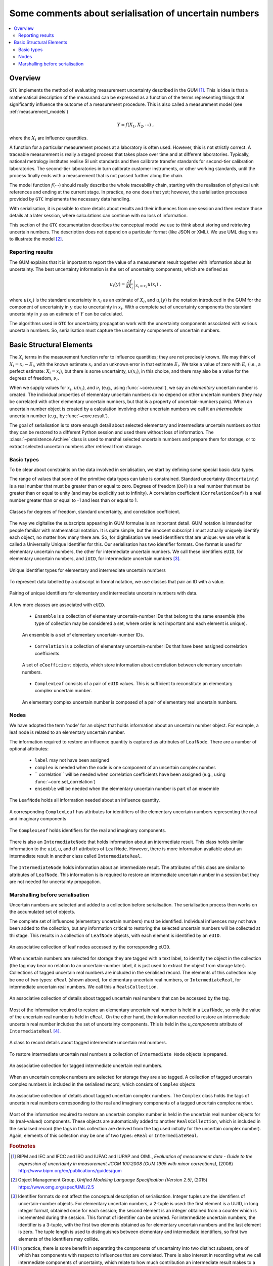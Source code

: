 .. _serialisation:

======================================================
Some comments about serialisation of uncertain numbers
======================================================

.. contents::
   :local:

Overview
========
``GTC`` implements the method of evaluating measurement uncertainty described in the GUM [#GUM]_. This is idea is that a mathematical description of the measurand can be expressed as a function of the terms representing things that significantly influence the outcome of a measurement procedure. This is also called a measurement model (see :ref:`measurement_models`)

.. math::

    Y = f(X_1, X_2, \cdots) \;,
    
where the :math:`X_i` are influence quantities. 

A function for a particular measurement process at a laboratory is often used. However, this is not strictly correct. A traceable measurement is really a staged process that takes place over time and at different laboratories. Typically, national metrology institutes realise SI unit standards and then calibrate transfer standards for second-tier calibration laboratories. The second-tier laboratories in turn calibrate customer instruments, or other working standards, until the process finally ends with a measurement that is not passed further along the chain. 

The model function :math:`f(\cdots)` should really describe the whole traceability chain, starting with the realisation of physical unit references and ending at the current stage. In practice, no one does that yet; however, the serialisation processes provided by ``GTC`` implements the necessary data handling. 

With serialisation, it is possible to store details about results and their influences from one session and then restore those details at a later session, where calculations can continue with no loss of information.

This section of the ``GTC`` documentation describes the conceptual model we use to think about storing and retrieving uncertain numbers. The description does not depend on a particular format (like JSON or XML). We use UML diagrams to illustrate the model [#UML]_.

Reporting results
-----------------
The GUM explains that it is important to report the value of a measurement result together with information about its uncertainty. The best uncertainty information is the set of uncertainty components, which are defined as

.. math::

    u_i(y) = \left. \frac{\partial f}{\partial X_i} \right|_{X_i = x_i} \, u(x_i)\;,

where :math:`u(x_i)` is the standard uncertainty in :math:`x_i` as an estimate of :math:`X_i`, and :math:`u_i(y)` is the notation introduced in the GUM for the component of uncertainty in :math:`y` due to uncertainty in :math:`x_i`.
With a complete set of uncertainty components the standard uncertainty in :math:`y` as an estimate of :math:`Y` can be calculated.

The algorithms used in ``GTC`` for uncertainty propagation work with the uncertainty components associated with various uncertain numbers. So, serialisation must capture the uncertainty components of uncertain numbers.

.. _serialisation_elements:

Basic Structural Elements 
=========================
The :math:`X_i` terms in the measurement function refer to influence quantities; they are not precisely known. We may think of :math:`X_i = x_i - E_i`, with the known estimate :math:`x_i` and an unknown error in that estimate :math:`E_i`. We take a value of zero with :math:`E_i` (i.e., a perfect estimate: :math:`X_i = x_i`), but there is some uncertainty, :math:`u(x_i)`, in this choice, and there may also be a value for the degrees of freedom, :math:`\nu_i`.

When we supply values for :math:`x_i`, :math:`u(x_i)`, and :math:`\nu_i` (e.g., using :func:`~core.ureal`), we say an *elementary* uncertain number is created. The individual properties of elementary uncertain numbers do no depend on other uncertain numbers (they may be correlated with other elementary uncertain numbers, but that is a property of uncertain-numbers pairs). When an uncertain number object is created by a calculation involving other uncertain numbers we call it an *intermediate* uncertain number (e.g., by :func:`~core.result`). 

The goal of serialisation is to store enough detail about selected elementary and intermediate uncertain numbers so that they can be restored to a different Python session and used there without loss of information. The :class:`~persistence.Archive` class is used to marshal selected uncertain numbers and prepare them for storage, or to extract selected uncertain numbers after retrieval from storage. 

Basic types
-----------
To be clear about constraints on the data involved in serialisation, we start by defining some special basic data types.

The range of values that some of the primitive data types can take is constrained. Standard uncertainty (``Uncertainty``) is a real number that must be greater than or equal to zero.  Degrees of freedom (``DoF``) is a real number that must be greater than or equal to unity (and may be explicitly set to infinity). A correlation coefficient (``CorrelationCoef``) is a real number greater than or equal to -1 and less than or equal to 1. 

.. figure:: ../images/dm/special_primitives.png
    :align: center
    :alt: Constrained primitive data types
    
    Classes for degrees of freedom, standard uncertainty, and correlation coefficient.

The way we digitalise the subscripts appearing in GUM formulae is an important detail. GUM notation is intended for people familiar with mathematical notation. It is quite simple, but the innocent subscript :math:`i` must actually uniquely identify each object, no matter how many there are. So, for digitalisation we need identifiers that are unique: we use what is called a Universally Unique Identifier for this. Our serialisation has two identifier formats. One format is used for elementary uncertain numbers, the other for intermediate uncertain numbers. We call these identifiers ``eUID``, for elementary uncertain numbers, and ``iUID``, for intermediate uncertain numbers [#IDs]_. 

.. figure:: ../images/dm/IDs.png
    :align: center
    :alt: ID classes
    
    Unique identifier types for elementary and intermediate uncertain numbers

To represent data labelled by a subscript in formal notation, we use classes that pair an ID with a value. 

.. figure:: ../images/dm/id_reals.png
    :align: center
    :alt: Pairing of IDs with real values
    
    Pairing of unique identifiers for elementary and intermediate uncertain numbers with data.

A few more classes are associated with ``eUID``. 

    * ``Ensemble`` is a collection of elementary uncertain-number IDs that belong to the same ensemble (the type of collection may be considered a set, where order is not important and each element is unique).   

    .. figure:: ../images/dm/ensemble.png
        :align: center
        :alt: Ensemble class
        
        An ensemble is a set of elementary uncertain-number IDs. 
        
    * ``Correlation`` is a collection of elementary uncertain-number IDs that have been assigned correlation coefficients. 

    .. figure:: ../images/dm/correlation.png
        :align: center
        :alt: Correlation class
        
        A set of ``eCoefficient`` objects, which store information about correlation between elementary uncertain numbers. 
 
    * ``ComplexLeaf`` consists of a pair of ``eUID`` values. This is sufficient to reconstitute an elementary complex uncertain number.

    .. figure:: ../images/dm/complex_leaf.png
        :align: center
        :alt: ComplexLeaf class
        
        An elementary complex uncertain number is composed of a pair of elementary real uncertain numbers. 

Nodes
-----
We have adopted the term 'node' for an object that holds information about an uncertain number object. For example, a leaf node is related to an elementary uncertain number. 
  
The information required to restore an influence quantity is captured as attributes of ``LeafNode``. There are a number of optional attributes:

    * ``label`` may not have been assigned
    * ``complex`` is needed when the node is one component of an uncertain complex number.
    * `` correlation`` will be needed when correlation coefficients have been assigned (e.g., using :func:`~core.set_correlation`)
    * ``ensemble`` will be needed when the elementary uncertain number is part of an ensemble

.. figure:: ../images/dm/leaves.png
    :align: center
    :alt: LeafNode class
    
    The ``LeafNode`` holds all information needed about an influence quantity. 

A corresponding ``ComplexLeaf`` has attributes for identifiers of the elementary uncertain numbers representing the real and imaginary components

.. figure:: ../images/dm/complex_leaf.png
    :align: center
    :alt: LeafNode class
    
    The ``ComplexLeaf`` holds identifiers for the real and imaginary components. 

There is also an ``IntermediateNode`` that holds information about an intermediate result. This class holds similar information to the ``uid``, ``u``, and ``df`` attributes of ``LeafNode``. However, there is more information available about an intermediate result in another class called ``IntermediateReal``.

.. figure:: ../images/dm/intermediate_node.png
    :align: center
    :alt: IntermediateNode class
    
    The ``IntermediateNode`` holds information about an intermediate result. The attributes of this class are similar to attributes of ``LeafNode``. This information is is required to restore an intermediate uncertain number in a session but they are not needed for uncertainty propagation. 
    
Marshalling before serialisation 
--------------------------------
Uncertain numbers are selected and added to a collection before serialisation. The serialisation process then works on the accumulated set of objects. 

The complete set of influences (elementary uncertain numbers) must be identified. Individual influences may not have been added to the collection, but any information critical to restoring the selected uncertain numbers will be collected at thi stage. This results in a collection of ``LeafNode`` objects, with each element is identified by an ``eUID``. 

.. figure:: ../images/dm/leaves_collection.png
    :align: center
    :alt: Class for collecting leaf nodes
    
    An associative collection of leaf nodes accessed by the corresponding ``eUID``.   


When uncertain numbers are selected for storage they are tagged with a text label, to identify the object in the collection (the tag may bear no relation to an uncertain-number label, it is just used to extract the object from storage later). Collections of tagged uncertain real numbers are included in the serialised record. The elements of this collection may be one of two types: ``eReal`` (shown above), for elementary uncertain real numbers, or ``IntermediateReal``, for intermediate uncertain real numbers. We call this a ``RealsCollection``.

.. figure:: ../images/dm/reals_collection.png
    :align: center
    :alt: Class for tagged uncertain real numbers
    
    An associative collection of details about tagged uncertain real numbers that can be accessed by the tag.   


Most of the information required to restore an elementary uncertain real number is held in a ``LeafNode``, so only the value of the uncertain real number is held in ``eReal``.
On the other hand, the information needed to restore an intermediate uncertain real number includes the set of uncertainty components. This is held in the `u_components` attribute of ``IntermediateReal`` [#components]_.

.. figure:: ../images/dm/intermediate_real.png
    :align: center
    :alt: Class for tagged uncertain real numbers
    
    A class to record details about tagged intermediate uncertain real numbers.   

To restore intermediate uncertain real numbers a collection of ``Intermediate Node`` objects is prepared. 

.. figure:: ../images/dm/intermediate_collection.png
    :align: center
    :alt: Class for tagged uncertain real numbers
    
    An associative collection for tagged intermediate uncertain real numbers.   

 
When an uncertain complex numbers are selected for storage they are also tagged. A collection of tagged uncertain complex numbers is included in the serialised record, which consists of ``Complex`` objects
 
.. figure:: ../images/dm/complex.png
    :align: center
    :alt: Complex class
    
    An associative collection of details about tagged uncertain complex numbers. The ``Complex`` class holds the tags of uncertain real numbers corresponding to the real and imaginary components of a tagged uncertain complex number. 

Most of the information required to restore an uncertain complex number is held in the uncertain real number objects for its (real-valued) components. These objects are automatically added to another ``RealsCollection``, which is included in the serialised record (the tags in this collection are derived from the tag used initially for the uncertain complex number). Again, elements of this collection may be one of two types: ``eReal`` or ``IntermediateReal``.
    
.. rubric:: Footnotes
 
.. [#GUM]

    BIPM and IEC and IFCC and ISO and IUPAC and IUPAP and OIML, 
    *Evaluation of measurement data - Guide to the expression of uncertainty in measurement JCGM 100:2008 (GUM 1995 with minor corrections)*, (2008) `http://www.bipm.org/en/publications/guides/gum <http://www.iso.org/sites/JCGM/GUM/JCGM100/C045315e-html/C045315e.html?csnumber=50461>`_

 
.. [#UML] 

   Object Management Group, *Unified Modeling Language Specification (Version 2.5)*, (2015) https://www.omg.org/spec/UML/2.5

.. [#IDS]

    Identifier formats do not affect the conceptual description of serialisation. Integer tuples are the identifiers of uncertain-number objects. For elementary uncertain numbers, a 2-tuple is used: the first element is a UUID, in long integer format, obtained once for each session; the second element is an integer obtained from a counter which is incremented during the session. This format of identifier can be ordered. For intermediate uncertain numbers, the identifier is a 3-tuple, with the first two elements obtained as for elementary uncertain numbers and the last element is zero. The tuple length is used to distinguishes between elementary and intermediate identifiers, so first two elements of the identifiers may collide.
    
.. [#components]

    In practice, there is some benefit in separating the components of uncertainty into two distinct subsets, one of which has components with respect to influences that are correlated. There is also interest in recording what we call intermediate components of uncertainty, which relate to how much contribution an intermediate result makes to a subsequent result (for more details, see [#GTC2023]_).
    
.. [#GTC2023]

    B. D. Hall, *The GUM Tree Calculator: A Python Package for Measurement Modelling and Data Processing with Automatic Evaluation of Uncertainty*, Metrology 2022, 2(1), 128-149;
    https://doi.org/10.3390/metrology2010009 
